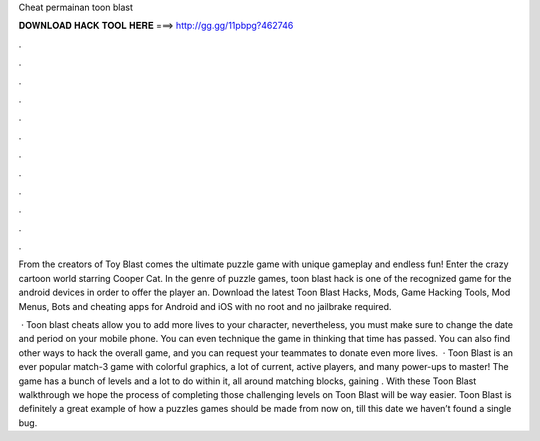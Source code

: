 Cheat permainan toon blast



𝐃𝐎𝐖𝐍𝐋𝐎𝐀𝐃 𝐇𝐀𝐂𝐊 𝐓𝐎𝐎𝐋 𝐇𝐄𝐑𝐄 ===> http://gg.gg/11pbpg?462746



.



.



.



.



.



.



.



.



.



.



.



.

From the creators of Toy Blast comes the ultimate puzzle game with unique gameplay and endless fun! Enter the crazy cartoon world starring Cooper Cat. In the genre of puzzle games, toon blast hack is one of the recognized game for the android devices in order to offer the player an. Download the latest Toon Blast Hacks, Mods, Game Hacking Tools, Mod Menus, Bots and cheating apps for Android and iOS with no root and no jailbrake required.

 · Toon blast cheats allow you to add more lives to your character, nevertheless, you must make sure to change the date and period on your mobile phone. You can even technique the game in thinking that time has passed. You can also find other ways to hack the overall game, and you can request your teammates to donate even more lives.  · Toon Blast is an ever popular match-3 game with colorful graphics, a lot of current, active players, and many power-ups to master! The game has a bunch of levels and a lot to do within it, all around matching blocks, gaining . With these Toon Blast walkthrough we hope the process of completing those challenging levels on Toon Blast will be way easier. Toon Blast is definitely a great example of how a puzzles games should be made from now on, till this date we haven’t found a single bug.
